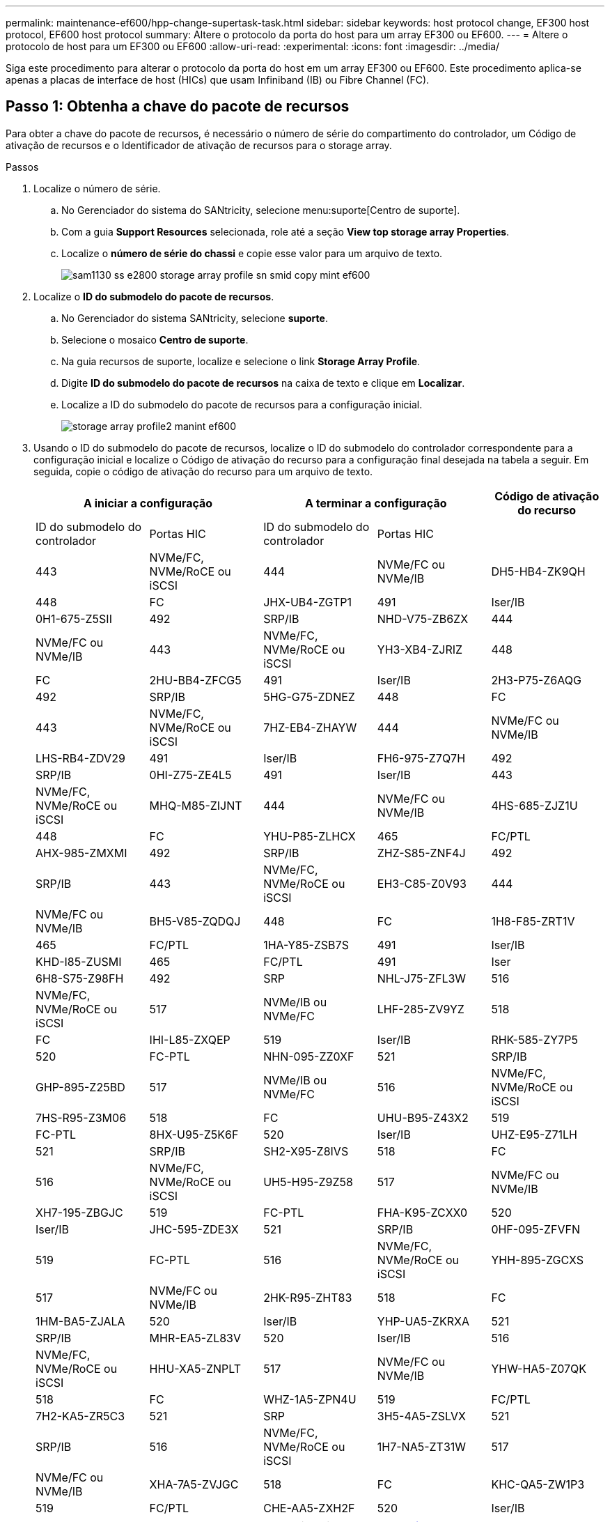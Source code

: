 ---
permalink: maintenance-ef600/hpp-change-supertask-task.html 
sidebar: sidebar 
keywords: host protocol change, EF300 host protocol, EF600 host protocol 
summary: Altere o protocolo da porta do host para um array EF300 ou EF600. 
---
= Altere o protocolo de host para um EF300 ou EF600
:allow-uri-read: 
:experimental: 
:icons: font
:imagesdir: ../media/


[role="lead"]
Siga este procedimento para alterar o protocolo da porta do host em um array EF300 ou EF600. Este procedimento aplica-se apenas a placas de interface de host (HICs) que usam Infiniband (IB) ou Fibre Channel (FC).



== Passo 1: Obtenha a chave do pacote de recursos

Para obter a chave do pacote de recursos, é necessário o número de série do compartimento do controlador, um Código de ativação de recursos e o Identificador de ativação de recursos para o storage array.

.Passos
. Localize o número de série.
+
.. No Gerenciador do sistema do SANtricity, selecione menu:suporte[Centro de suporte].
.. Com a guia *Support Resources* selecionada, role até a seção *View top storage array Properties*.
.. Localize o *número de série do chassi* e copie esse valor para um arquivo de texto.
+
image::../media/sam1130_ss_e2800_storage_array_profile_sn_smid_copy_maint-ef600.gif[sam1130 ss e2800 storage array profile sn smid copy mint ef600]



. Localize o *ID do submodelo do pacote de recursos*.
+
.. No Gerenciador do sistema SANtricity, selecione *suporte*.
.. Selecione o mosaico *Centro de suporte*.
.. Na guia recursos de suporte, localize e selecione o link *Storage Array Profile*.
.. Digite *ID do submodelo do pacote de recursos* na caixa de texto e clique em *Localizar*.
.. Localize a ID do submodelo do pacote de recursos para a configuração inicial.
+
image::../media/storage_array_profile2_maint-ef600.gif[storage array profile2 manint ef600]



. Usando o ID do submodelo do pacote de recursos, localize o ID do submodelo do controlador correspondente para a configuração inicial e localize o Código de ativação do recurso para a configuração final desejada na tabela a seguir. Em seguida, copie o código de ativação do recurso para um arquivo de texto.
+
|===
2+| A iniciar a configuração 2+| A terminar a configuração .2+| Código de ativação do recurso 


| ID do submodelo do controlador | Portas HIC | ID do submodelo do controlador | Portas HIC 


 a| 
443
 a| 
NVMe/FC, NVMe/RoCE ou iSCSI
 a| 
444
 a| 
NVMe/FC ou NVMe/IB
 a| 
DH5-HB4-ZK9QH



 a| 
448
 a| 
FC
 a| 
JHX-UB4-ZGTP1



 a| 
491
 a| 
Iser/IB
 a| 
0H1-675-Z5SII



 a| 
492
 a| 
SRP/IB
 a| 
NHD-V75-ZB6ZX



 a| 
444
 a| 
NVMe/FC ou NVMe/IB
 a| 
443
 a| 
NVMe/FC, NVMe/RoCE ou iSCSI
 a| 
YH3-XB4-ZJRIZ



 a| 
448
 a| 
FC
 a| 
2HU-BB4-ZFCG5



 a| 
491
 a| 
Iser/IB
 a| 
2H3-P75-Z6AQG



 a| 
492
 a| 
SRP/IB
 a| 
5HG-G75-ZDNEZ



 a| 
448
 a| 
FC
 a| 
443
 a| 
NVMe/FC, NVMe/RoCE ou iSCSI
 a| 
7HZ-EB4-ZHAYW



 a| 
444
 a| 
NVMe/FC ou NVMe/IB
 a| 
LHS-RB4-ZDV29



 a| 
491
 a| 
Iser/IB
 a| 
FH6-975-Z7Q7H



 a| 
492
 a| 
SRP/IB
 a| 
0HI-Z75-ZE4L5



 a| 
491
 a| 
Iser/IB
 a| 
443
 a| 
NVMe/FC, NVMe/RoCE ou iSCSI
 a| 
MHQ-M85-ZIJNT



 a| 
444
 a| 
NVMe/FC ou NVMe/IB
 a| 
4HS-685-ZJZ1U



 a| 
448
 a| 
FC
 a| 
YHU-P85-ZLHCX



 a| 
465
 a| 
FC/PTL
 a| 
AHX-985-ZMXMI



 a| 
492
 a| 
SRP/IB
 a| 
ZHZ-S85-ZNF4J



 a| 
492
 a| 
SRP/IB
 a| 
443
 a| 
NVMe/FC, NVMe/RoCE ou iSCSI
 a| 
EH3-C85-Z0V93



 a| 
444
 a| 
NVMe/FC ou NVMe/IB
 a| 
BH5-V85-ZQDQJ



 a| 
448
 a| 
FC
 a| 
1H8-F85-ZRT1V



 a| 
465
 a| 
FC/PTL
 a| 
1HA-Y85-ZSB7S



 a| 
491
 a| 
Iser/IB
 a| 
KHD-I85-ZUSMI



 a| 
465
 a| 
FC/PTL
 a| 
491
 a| 
Iser
 a| 
6H8-S75-Z98FH



 a| 
492
 a| 
SRP
 a| 
NHL-J75-ZFL3W



 a| 
516
 a| 
NVMe/FC, NVMe/RoCE ou iSCSI
 a| 
517
 a| 
NVMe/IB ou NVMe/FC
 a| 
LHF-285-ZV9YZ



 a| 
518
 a| 
FC
 a| 
IHI-L85-ZXQEP



 a| 
519
 a| 
Iser/IB
 a| 
RHK-585-ZY7P5



 a| 
520
 a| 
FC-PTL
 a| 
NHN-095-ZZ0XF



 a| 
521
 a| 
SRP/IB
 a| 
GHP-895-Z25BD



 a| 
517
 a| 
NVMe/IB ou NVMe/FC
 a| 
516
 a| 
NVMe/FC, NVMe/RoCE ou iSCSI
 a| 
7HS-R95-Z3M06



 a| 
518
 a| 
FC
 a| 
UHU-B95-Z43X2



 a| 
519
 a| 
FC-PTL
 a| 
8HX-U95-Z5K6F



 a| 
520
 a| 
Iser/IB
 a| 
UHZ-E95-Z71LH



 a| 
521
 a| 
SRP/IB
 a| 
SH2-X95-Z8IVS



 a| 
518
 a| 
FC
 a| 
516
 a| 
NVMe/FC, NVMe/RoCE ou iSCSI
 a| 
UH5-H95-Z9Z58



 a| 
517
 a| 
NVMe/FC ou NVMe/IB
 a| 
XH7-195-ZBGJC



 a| 
519
 a| 
FC-PTL
 a| 
FHA-K95-ZCXX0



 a| 
520
 a| 
Iser/IB
 a| 
JHC-595-ZDE3X



 a| 
521
 a| 
SRP/IB
 a| 
0HF-095-ZFVFN



 a| 
519
 a| 
FC-PTL
 a| 
516
 a| 
NVMe/FC, NVMe/RoCE ou iSCSI
 a| 
YHH-895-ZGCXS



 a| 
517
 a| 
NVMe/FC ou NVMe/IB
 a| 
2HK-R95-ZHT83



 a| 
518
 a| 
FC
 a| 
1HM-BA5-ZJALA



 a| 
520
 a| 
Iser/IB
 a| 
YHP-UA5-ZKRXA



 a| 
521
 a| 
SRP/IB
 a| 
MHR-EA5-ZL83V



 a| 
520
 a| 
Iser/IB
 a| 
516
 a| 
NVMe/FC, NVMe/RoCE ou iSCSI
 a| 
HHU-XA5-ZNPLT



 a| 
517
 a| 
NVMe/FC ou NVMe/IB
 a| 
YHW-HA5-Z07QK



 a| 
518
 a| 
FC
 a| 
WHZ-1A5-ZPN4U



 a| 
519
 a| 
FC/PTL
 a| 
7H2-KA5-ZR5C3



 a| 
521
 a| 
SRP
 a| 
3H5-4A5-ZSLVX



 a| 
521
 a| 
SRP/IB
 a| 
516
 a| 
NVMe/FC, NVMe/RoCE ou iSCSI
 a| 
1H7-NA5-ZT31W



 a| 
517
 a| 
NVMe/FC ou NVMe/IB
 a| 
XHA-7A5-ZVJGC



 a| 
518
 a| 
FC
 a| 
KHC-QA5-ZW1P3



 a| 
519
 a| 
FC/PTL
 a| 
CHE-AA5-ZXH2F



 a| 
520
 a| 
Iser/IB
 a| 
SHH-TA5-ZZYHS

|===
+

NOTE: Se o ID do submodelo do controlador não estiver listado, https://mysupport.netapp.com/site/["Suporte à NetApp"^] contacte .

. No System Manager, localize o identificador de ativação da funcionalidade.
+
.. Aceda ao menu:Definições[sistema].
.. Role para baixo até *Complementos*.
.. Em *Change Feature Pack*, localize o *Feature Enable Identifier*.
.. Copie e cole esse número de 32 dígitos em um arquivo de texto.
+
image::../media/sam1130_ss_e2800_change_feature_pack_feature_enable_identifier_copy_maint-ef600.gif[sam1130 ss e2800 alterar o recurso de pacote de recursos ativar cópia do identificador ef600]



. Aceda a http://partnerspfk.netapp.com["Ativação de licença do NetApp: Ativação do recurso Premium do storage array"^]e introduza as informações necessárias para obter o pacote de funcionalidades.
+
** Número de série do chassis
** Código de ativação do recurso
** OBSERVAÇÃO: O site da ativação de recursos Premium inclui um link para "instruções de ativação de recursos Premium". Não tente usar essas instruções para este procedimento.


. Escolha se deseja receber o arquivo-chave do pacote de recursos em um e-mail ou baixá-lo diretamente do site.




== Etapa 2: Parar a e/S do host

Pare todas as operações de e/S do host antes de converter o protocolo das portas do host.

Não é possível acessar dados no storage array até concluir a conversão com êxito.

.Passos
. Certifique-se de que nenhuma operação de e/S esteja ocorrendo entre o storage array e todos os hosts conectados. Por exemplo, você pode executar estas etapas:
+
** Parar todos os processos que envolvem os LUNs mapeados do armazenamento para os hosts.
** Garantir que nenhuma aplicação esteja gravando dados em LUNs mapeados do storage para os hosts.
** Desmonte todos os sistemas de arquivos associados a volumes no array.
+

NOTE: As etapas exatas para interromper as operações de e/S do host dependem do sistema operacional do host e da configuração, que estão além do escopo dessas instruções. Se você não tiver certeza de como interromper as operações de e/S do host em seu ambiente, considere encerrar o host.

+

CAUTION: *Possível perda de dados* -- se você continuar este procedimento enquanto as operações de e/S estão ocorrendo, você pode perder dados.



. Aguarde até que quaisquer dados na memória cache sejam gravados nas unidades.
+
O LED verde Cache ative na parte de trás de cada controlador fica aceso quando os dados em cache precisam ser gravados nas unidades. Tem de esperar que este LED se desligue.

. Na página inicial do Gerenciador do sistema do SANtricity, selecione *Exibir operações em andamento*.
. Aguarde que todas as operações sejam concluídas antes de continuar com o próximo passo.




== Passo 3: Altere o pacote de recursos

Altere o pacote de recursos para converter o protocolo de host de suas portas de host.

.Passos
. No Gerenciador do sistema SANtricity, selecione menu:Configurações[sistema].
. Em *Add-ons*, selecione *Change Feature Pack*.
+
image::../media/sam1130_ss_system_change_feature_pack_maint-ef600.gif[sam1130 ss troca do sistema manut pack de funcionalidades ef600]

. Clique em *Procurar* e, em seguida, selecione o pacote de funcionalidades que pretende aplicar.
. Digite *Change* no campo.
. Clique em *alterar*.
+
A migração do pacote de recursos começa. Ambos os controladores reiniciam automaticamente duas vezes para permitir que o novo pacote de recursos entre em vigor. O storage array retorna a um estado responsivo após a reinicialização ser concluída.

. Confirme se as portas do host têm o protocolo que você espera.
+
.. No Gerenciador do sistema SANtricity, selecione *hardware*.
.. Clique em *Mostrar parte posterior da prateleira*.
.. Selecione o gráfico para o controlador A ou controlador B.
.. Selecione *View settings* no menu de contexto.
.. Selecione a guia *interfaces de host*.
.. Clique em *Mostrar mais configurações*.




.O que se segue?
Vá para link:hpp-complete-protocol-conversion-task.html["Conversão completa do protocolo de host"].
